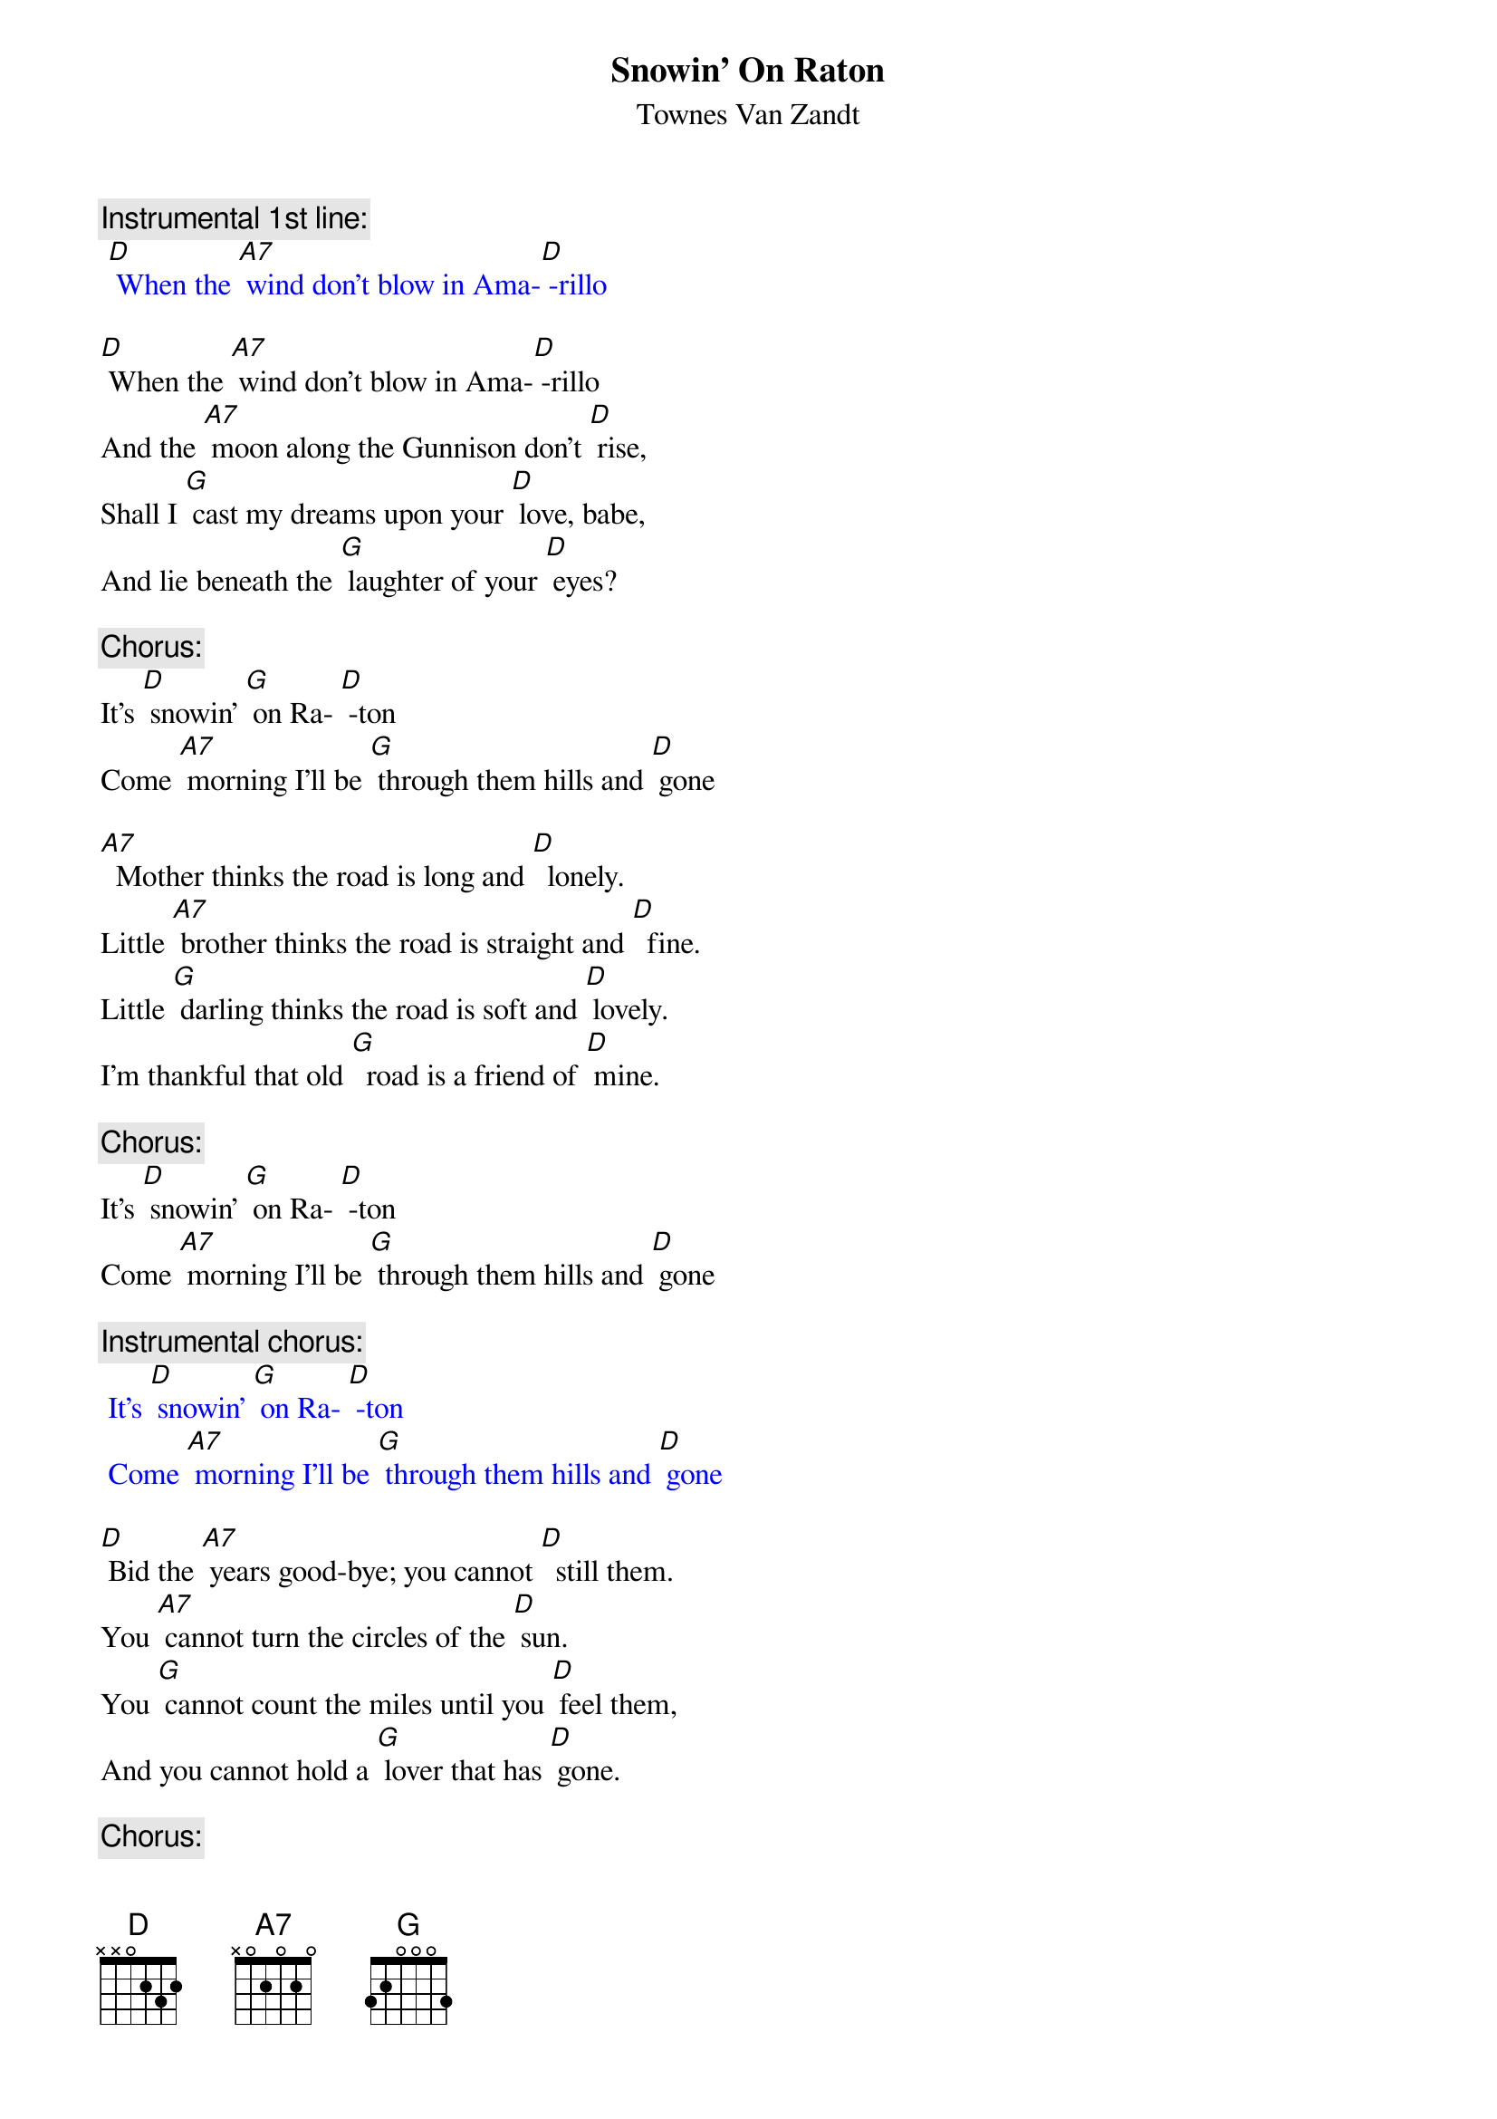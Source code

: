 {t: Snowin' On Raton}
{st: Townes Van Zandt}

{c: Instrumental 1st line:}
{textcolour: blue}
 [D] When the [A7] wind don't blow in Ama-[D] -rillo
{textcolour}

[D] When the [A7] wind don't blow in Ama-[D] -rillo
And the [A7] moon along the Gunnison don't [D] rise,
Shall I [G] cast my dreams upon your [D] love, babe,
And lie beneath the [G] laughter of your [D] eyes?

{c: Chorus:}
It's [D] snowin' [G] on Ra- [D] -ton
Come [A7] morning I'll be [G] through them hills and [D] gone

[A7]  Mother thinks the road is long and [D]  lonely.
Little [A7] brother thinks the road is straight and [D]  fine.
Little [G] darling thinks the road is soft and [D] lovely.
I'm thankful that old [G]  road is a friend of [D] mine.

{c: Chorus:}
It's [D] snowin' [G] on Ra- [D] -ton
Come [A7] morning I'll be [G] through them hills and [D] gone

{c: Instrumental chorus:}
{textcolour: blue}
 It's [D] snowin' [G] on Ra- [D] -ton
 Come [A7] morning I'll be [G] through them hills and [D] gone
{textcolour}

[D] Bid the [A7] years good-bye; you cannot [D]  still them.
You [A7] cannot turn the circles of the [D] sun.
You [G] cannot count the miles until you [D] feel them,
And you cannot hold a [G] lover that has [D] gone.

{c: Chorus:}
It's [D] snowin' [G] on Ra- [D] -ton
Come [A7] morning I'll be [G] through them hills and [D] gone

{c: Instrumental chorus:}
{textcolour: blue}
 It's [D] snowin' [G] on Ra- [D] -ton
 Come [A7] morning I'll be [G] through them hills and [D] gone
{textcolour}

[D] To- [A7] -morrow the mountains will be [D] sleeping,
[A7] Silent 'neath a blanket green and [D] blue,
And [G] I can hear the silence they are [D]  keeping.
I'll bring all their [G]  promises to [D] you.

{c: Chorus:}
It's [D] snowin' [G] on Ra- [D] -ton
Come [A7] morning I'll be [G] through them hills and [D] gone

{c: Instrumental verse:}
{textcolour: blue}
 [D] When the [A7] wind don't blow in Ama-[D] -rillo
 And the [A7] moon along the Gunnison don't [D] rise,
 Shall I [G] cast my dreams upon your [D] love, babe,
 And lie beneath the [G] laughter of your [D] eyes?
{textcolour}


